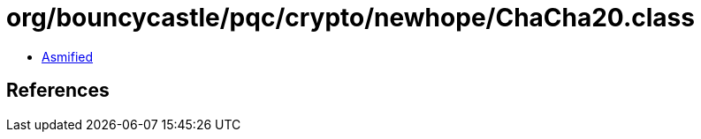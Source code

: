 = org/bouncycastle/pqc/crypto/newhope/ChaCha20.class

 - link:ChaCha20-asmified.java[Asmified]

== References

